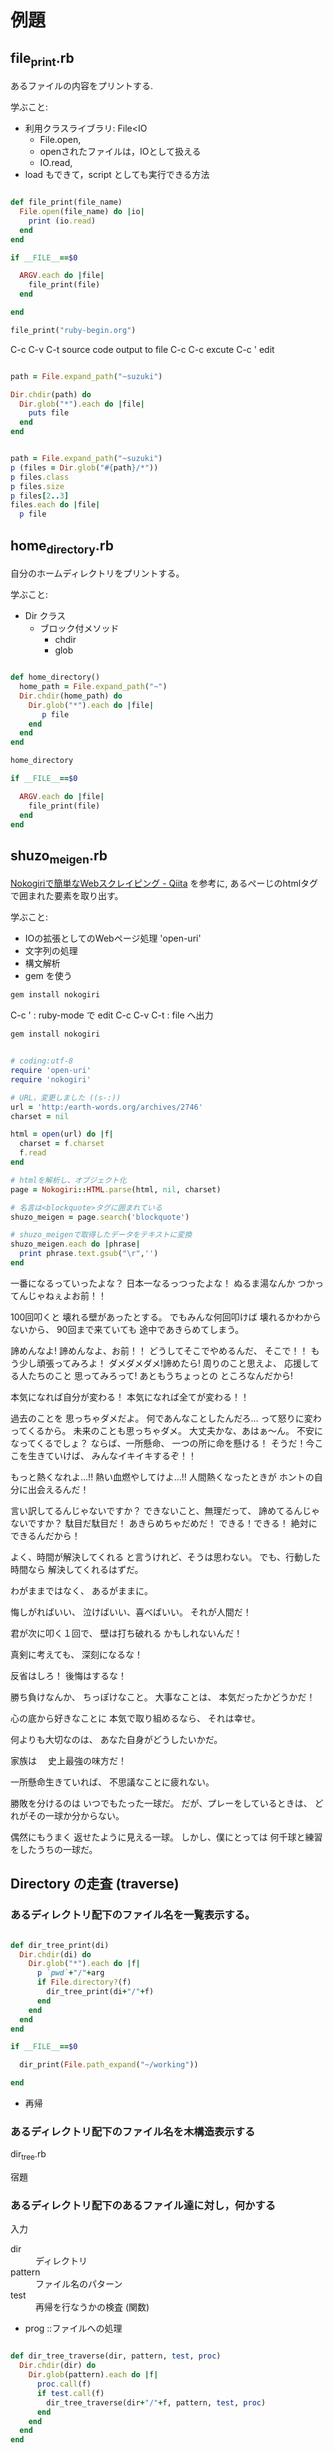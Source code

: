 * 例題

** file_print.rb

   あるファイルの内容をプリントする.

学ぶこと:

- 利用クラスライブラリ: File<IO
  - File.open, 
  - openされたファイルは，IOとして扱える
  - IO.read, 

- load もできて，script としても実行できる方法

#+BEGIN_SRC ruby :tangle ./examples/file_print.rb :results output raw

def file_print(file_name)
  File.open(file_name) do |io|
    print (io.read)
  end
end

if __FILE__==$0

  ARGV.each do |file|
    file_print(file)
  end

end

file_print("ruby-begin.org")

#+END_SRC

C-c C-v C-t source code output to file
C-c C-c excute
C-c ' edit 

#+BEGIN_SRC ruby :results output raw

path = File.expand_path("~suzuki")

Dir.chdir(path) do 
  Dir.glob("*").each do |file|
    puts file
  end
end

#+END_SRC

#+BEGIN_SRC ruby :results output

path = File.expand_path("~suzuki")
p (files = Dir.glob("#{path}/*"))
p files.class
p files.size
p files[2..3]
files.each do |file| 
  p file
#+END_SRC


** home_directory.rb

自分のホームディレクトリをプリントする。

学ぶこと:
- Dir クラス 
  - ブロック付メソッド
    - chdir 
    - glob

#+BEGIN_SRC ruby :tangle ./examples/home_directory.rb :results output raw :export both

def home_directory()
  home_path = File.expand_path("~")
  Dir.chdir(home_path) do 
    Dir.glob("*").each do |file|
       p file
    end
  end
end

home_directory

if __FILE__==$0

  ARGV.each do |file|
    file_print(file)
  end
end

#+END_SRC


** shuzo_meigen.rb

[[http://qiita.com/seiya1121/items/3dde2dae7319fe261323][Nokogiriで簡単なWebスクレイピング - Qiita]] を参考に,
あるぺーじのhtmlタグで囲まれた要素を取り出す。

学ぶこと:
- IOの拡張としてのWebページ処理 'open-uri'
- 文字列の処理
- 構文解析
- gem を使う

#+BEGIN_SRC sh
gem install nokogiri
#+END_SRC

C-c ' : ruby-mode で edit
C-c C-v C-t : file へ出力

#+BEGIN_SRC sh
gem install nokogiri

#+END_SRC

#+RESULTS:
| Successfully | installed     | mini_portile2-2.1.0 |                     |                     |          |       |          |         |
| Building     | native        | extensions.         | This                | could               | take     | a     | while... |         |
| Successfully | installed     | nokogiri-1.6.8.1    |                     |                     |          |       |          |         |
| Parsing      | documentation | for                 | mini_portile2-2.1.0 |                     |          |       |          |         |
| Installing   | ri            | documentation       | for                 | mini_portile2-2.1.0 |          |       |          |         |
| Parsing      | documentation | for                 | nokogiri-1.6.8.1    |                     |          |       |          |         |
| Installing   | ri            | documentation       | for                 | nokogiri-1.6.8.1    |          |       |          |         |
| Done         | installing    | documentation       | for                 | mini_portile2,      | nokogiri | after |        7 | seconds |
| 2            | gems          | installed           |                     |                     |          |       |          |         |

#+BEGIN_SRC ruby :tangle ./examples/shuzo_meigen.rb :results output raw :exports both

# coding:utf-8
require 'open-uri' 
require 'nokogiri' 

# URL，変更しました ((s-:))
url = 'http:/earth-words.org/archives/2746' 
charset = nil

html = open(url) do |f|
  charset = f.charset 
  f.read 
end

# htmlを解析し、オブジェクト化
page = Nokogiri::HTML.parse(html, nil, charset) 

# 名言は<blockquote>タグに囲まれている
shuzo_meigen = page.search('blockquote') 

# shuzo_meigenで取得したデータをテキストに変換
shuzo_meigen.each do |phrase|
  print phrase.text.gsub("\r",'')
end

#+END_SRC

#+RESULTS:

一番になるっていったよな？
日本一なるっつったよな！ 
ぬるま湯なんか
つかってんじゃねぇよお前！！

100回叩くと
壊れる壁があったとする。
でもみんな何回叩けば
壊れるかわからないから、
90回まで来ていても
途中であきらめてしまう。

諦めんなよ!
諦めんなよ、お前！！ 
どうしてそこでやめるんだ、
そこで！！
もう少し頑張ってみろよ！ 
ダメダメダメ!諦めたら!
周りのこと思えよ、
応援してる人たちのこと
思ってみろって!
あともうちょっとの
ところなんだから!

本気になれば自分が変わる！ 
本気になれば全てが変わる！！

過去のことを
思っちゃダメだよ。
何であんなことしたんだろ…
って怒りに変わってくるから。 
未来のことも思っちゃダメ。
大丈夫かな、あはぁ～ん。 
不安になってくるでしょ？ 
ならば、一所懸命、
一つの所に命を懸ける！ 
そうだ！今ここを生きていけば、
みんなイキイキするぞ！！

もっと熱くなれよ…!!
熱い血燃やしてけよ…!!
人間熱くなったときが
ホントの自分に出会えるんだ！

言い訳してるんじゃないですか？ 
できないこと、無理だって、
諦めてるんじゃないですか？ 
駄目だ駄目だ！
あきらめちゃだめだ！ 
できる！できる！
絶対にできるんだから！

よく、時間が解決してくれる
と言うけれど、そうは思わない。
でも、行動した時間なら
解決してくれるはずだ。

わがままではなく、
あるがままに。

悔しがればいい、
泣けばいい、喜べばいい。
それが人間だ！

君が次に叩く１回で、
壁は打ち破れる
かもしれないんだ！

真剣に考えても、
深刻になるな！

反省はしろ！
後悔はするな！

勝ち負けなんか、
ちっぽけなこと。
大事なことは、
本気だったかどうかだ！

心の底から好きなことに
本気で取り組めるなら、
それは幸せ。

何よりも大切なのは、
あなた自身がどうしたいかだ。

家族は
　史上最強の味方だ！

一所懸命生きていれば、
不思議なことに疲れない。

勝敗を分けるのは
いつでもたった一球だ。
だが、プレーをしているときは、
どれがその一球か分からない。

偶然にもうまく
返せたように見える一球。
しかし、僕にとっては
何千球と練習をしたうちの一球だ。


** Directory の走査 (traverse)

*** あるディレクトリ配下のファイル名を一覧表示する。

#+BEGIN_SRC ruby :results output raw :tangle ./examples/dir_print.rb

def dir_tree_print(di)
  Dir.chdir(di) do
    Dir.glob("*").each do |f|
      p `pwd`+"/"+arg
      if File.directory?(f)
        dir_tree_print(di+"/"+f)
      end
    end
  end
end

if __FILE__==$0
  
  dir_print(File.path_expand("~/working"))

end
#+END_SRC

- 再帰   


*** あるディレクトリ配下のファイル名を木構造表示する

    dir_tree.rb

    宿題


*** あるディレクトリ配下のあるファイル達に対し，何かする

入力
- dir :: ディレクトリ
- pattern :: ファイル名のパターン
- test :: 再帰を行なうかの検査 (関数)
- prog ::ファイルへの処理

#+BEGIN_SRC ruby :results output raw ./examples/dir_tree_travers.rb

def dir_tree_traverse(dir, pattern, test, proc)
  Dir.chdir(dir) do
    Dir.glob(pattern).each do |f|
      proc.call(f)
      if test.call(f)
        dir_tree_traverse(dir+"/"+f, pattern, test, proc)
      end
    end
  end
end

if __FILE__==$0

  tst = Proc.new { |arg| File.directory?(arg) }
  prc = Proc.new { |arg| p `pwd`+"/"+arg }
  dir_tree_traverse(".", "*", tst, prc)

end
#+END_SRC

#+RESULTS:


** org 文書の処理

*** 万能文書形式変換器

    
org => html

    
*** org 文書を Web から見る

    
